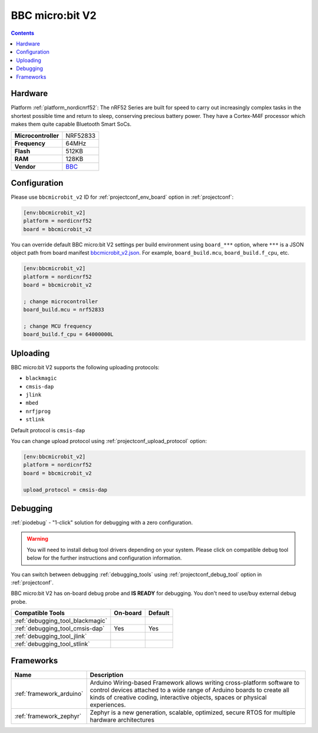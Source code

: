 ..  Copyright (c) 2014-present PlatformIO <contact@platformio.org>
    Licensed under the Apache License, Version 2.0 (the "License");
    you may not use this file except in compliance with the License.
    You may obtain a copy of the License at
       http://www.apache.org/licenses/LICENSE-2.0
    Unless required by applicable law or agreed to in writing, software
    distributed under the License is distributed on an "AS IS" BASIS,
    WITHOUT WARRANTIES OR CONDITIONS OF ANY KIND, either express or implied.
    See the License for the specific language governing permissions and
    limitations under the License.

.. _board_nordicnrf52_bbcmicrobit_v2:

BBC micro:bit V2
================

.. contents::

Hardware
--------

Platform :ref:`platform_nordicnrf52`: The nRF52 Series are built for speed to carry out increasingly complex tasks in the shortest possible time and return to sleep, conserving precious battery power. They have a Cortex-M4F processor which makes them quite capable Bluetooth Smart SoCs.

.. list-table::

  * - **Microcontroller**
    - NRF52833
  * - **Frequency**
    - 64MHz
  * - **Flash**
    - 512KB
  * - **RAM**
    - 128KB
  * - **Vendor**
    - `BBC <https://microbit.org/new-microbit/?utm_source=platformio.org&utm_medium=docs>`__


Configuration
-------------

Please use ``bbcmicrobit_v2`` ID for :ref:`projectconf_env_board` option in :ref:`projectconf`:

.. code-block:: ini

  [env:bbcmicrobit_v2]
  platform = nordicnrf52
  board = bbcmicrobit_v2

You can override default BBC micro:bit V2 settings per build environment using
``board_***`` option, where ``***`` is a JSON object path from
board manifest `bbcmicrobit_v2.json <https://github.com/platformio/platform-nordicnrf52/blob/master/boards/bbcmicrobit_v2.json>`_. For example,
``board_build.mcu``, ``board_build.f_cpu``, etc.

.. code-block:: ini

  [env:bbcmicrobit_v2]
  platform = nordicnrf52
  board = bbcmicrobit_v2

  ; change microcontroller
  board_build.mcu = nrf52833

  ; change MCU frequency
  board_build.f_cpu = 64000000L


Uploading
---------
BBC micro:bit V2 supports the following uploading protocols:

* ``blackmagic``
* ``cmsis-dap``
* ``jlink``
* ``mbed``
* ``nrfjprog``
* ``stlink``

Default protocol is ``cmsis-dap``

You can change upload protocol using :ref:`projectconf_upload_protocol` option:

.. code-block:: ini

  [env:bbcmicrobit_v2]
  platform = nordicnrf52
  board = bbcmicrobit_v2

  upload_protocol = cmsis-dap

Debugging
---------

:ref:`piodebug` - "1-click" solution for debugging with a zero configuration.

.. warning::
    You will need to install debug tool drivers depending on your system.
    Please click on compatible debug tool below for the further
    instructions and configuration information.

You can switch between debugging :ref:`debugging_tools` using
:ref:`projectconf_debug_tool` option in :ref:`projectconf`.

BBC micro:bit V2 has on-board debug probe and **IS READY** for debugging. You don't need to use/buy external debug probe.

.. list-table::
  :header-rows:  1

  * - Compatible Tools
    - On-board
    - Default
  * - :ref:`debugging_tool_blackmagic`
    - 
    - 
  * - :ref:`debugging_tool_cmsis-dap`
    - Yes
    - Yes
  * - :ref:`debugging_tool_jlink`
    - 
    - 
  * - :ref:`debugging_tool_stlink`
    - 
    - 

Frameworks
----------
.. list-table::
    :header-rows:  1

    * - Name
      - Description

    * - :ref:`framework_arduino`
      - Arduino Wiring-based Framework allows writing cross-platform software to control devices attached to a wide range of Arduino boards to create all kinds of creative coding, interactive objects, spaces or physical experiences.

    * - :ref:`framework_zephyr`
      - Zephyr is a new generation, scalable, optimized, secure RTOS for multiple hardware architectures